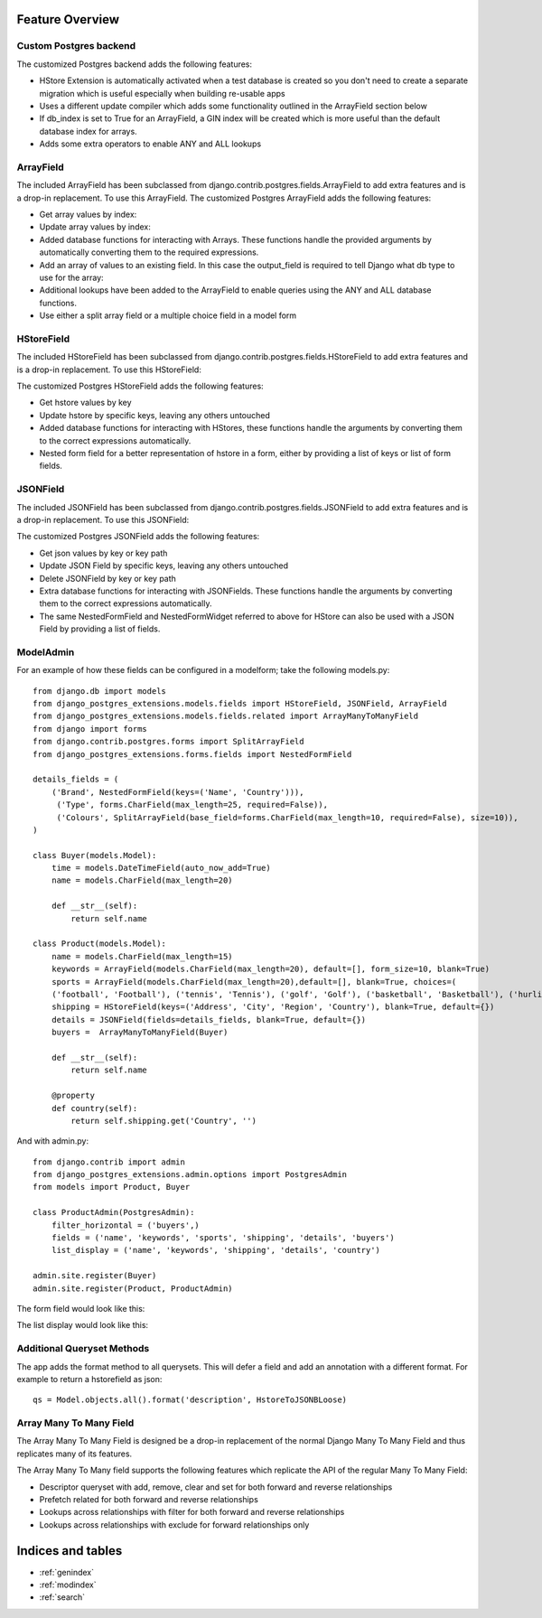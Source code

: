 Feature Overview
================
Custom Postgres backend
-----------------------
The customized Postgres backend adds the following features:

- HStore Extension is automatically activated when a test database is created so you don't need to create a separate migration which is useful especially when building re-usable apps
- Uses a different update compiler which adds some functionality outlined in the ArrayField section below
- If db_index is set to True for an ArrayField, a GIN index will be created which is more useful than the default database index for arrays.
- Adds some extra operators to enable ANY and ALL lookups

ArrayField
----------
The included ArrayField has been subclassed from django.contrib.postgres.fields.ArrayField to add extra features and is a drop-in replacement. To use this ArrayField. The customized Postgres ArrayField adds the following features:

- Get array values by index:
- Update array values by index:
- Added database functions for interacting with Arrays. These functions handle the provided arguments by automatically converting them to the required expressions.
- Add an array of values to an existing field. In this case the output_field is required to tell Django what db type to use for the array:
- Additional lookups have been added to the ArrayField to enable queries using the ANY and ALL database functions.
- Use either a split array field or a multiple choice field in a model form

HStoreField
-----------
The included HStoreField has been subclassed from django.contrib.postgres.fields.HStoreField to add extra features and is a drop-in replacement. To use this HStoreField:

The customized Postgres HStoreField adds the following features:

- Get hstore values by key
- Update hstore by specific keys, leaving any others untouched
- Added database functions for interacting with HStores, these functions handle the arguments by converting them to the correct expressions automatically.
- Nested form field for a better representation of hstore in a form, either by providing a list of keys or list of form fields.

JSONField
---------
The included JSONField has been subclassed from django.contrib.postgres.fields.JSONField to add extra features and is a drop-in replacement. To use this JSONField:

The customized Postgres JSONField adds the following features:

- Get json values by key or key path
- Update JSON Field by specific keys, leaving any others untouched
- Delete JSONField by key or key path
- Extra database functions for interacting with JSONFields. These functions handle the arguments by converting them to the correct expressions automatically.
- The same NestedFormField and NestedFormWidget referred to above for HStore can also be used with a JSON Field by providing a list of fields.

ModelAdmin
----------

For an example of how these fields can be configured in a modelform; take the following models.py::

   from django.db import models
   from django_postgres_extensions.models.fields import HStoreField, JSONField, ArrayField
   from django_postgres_extensions.models.fields.related import ArrayManyToManyField
   from django import forms
   from django.contrib.postgres.forms import SplitArrayField
   from django_postgres_extensions.forms.fields import NestedFormField

   details_fields = (
       ('Brand', NestedFormField(keys=('Name', 'Country'))),
        ('Type', forms.CharField(max_length=25, required=False)),
        ('Colours', SplitArrayField(base_field=forms.CharField(max_length=10, required=False), size=10)),
   )

   class Buyer(models.Model):
       time = models.DateTimeField(auto_now_add=True)
       name = models.CharField(max_length=20)

       def __str__(self):
           return self.name

   class Product(models.Model):
       name = models.CharField(max_length=15)
       keywords = ArrayField(models.CharField(max_length=20), default=[], form_size=10, blank=True)
       sports = ArrayField(models.CharField(max_length=20),default=[], blank=True, choices=(
       ('football', 'Football'), ('tennis', 'Tennis'), ('golf', 'Golf'), ('basketball', 'Basketball'), ('hurling', 'Hurling'), ('baseball', 'Baseball')))
       shipping = HStoreField(keys=('Address', 'City', 'Region', 'Country'), blank=True, default={})
       details = JSONField(fields=details_fields, blank=True, default={})
       buyers =  ArrayManyToManyField(Buyer)

       def __str__(self):
           return self.name

       @property
       def country(self):
           return self.shipping.get('Country', '')

And with admin.py::

   from django.contrib import admin
   from django_postgres_extensions.admin.options import PostgresAdmin
   from models import Product, Buyer

   class ProductAdmin(PostgresAdmin):
       filter_horizontal = ('buyers',)
       fields = ('name', 'keywords', 'sports', 'shipping', 'details', 'buyers')
       list_display = ('name', 'keywords', 'shipping', 'details', 'country')

   admin.site.register(Buyer)
   admin.site.register(Product, ProductAdmin)

The form field would look like this:

.. fancybox:: admin_form.jpg
   :width: 100%
   :height: 100%

The list display would look like this:

.. fancybox:: admin_list.jpg
   :width: 100%
   :height: 100%

Additional Queryset Methods
---------------------------
The app adds the format method to all querysets. This will defer a field and add an annotation with a different format.
For example to return a hstorefield as json::

   qs = Model.objects.all().format('description', HstoreToJSONBLoose)

Array Many To Many Field
------------------------
The Array Many To Many Field is designed be a drop-in replacement of the normal Django Many To Many Field and thus replicates many of its features.

The Array Many To Many field supports the following features which replicate the API of the regular Many To Many Field:

- Descriptor queryset with add, remove, clear and set for both forward and reverse relationships
- Prefetch related for both forward and reverse relationships
- Lookups across relationships with filter for both forward and reverse relationships
- Lookups across relationships with exclude for forward relationships only

Indices and tables
==================

* :ref:`genindex`
* :ref:`modindex`
* :ref:`search`
